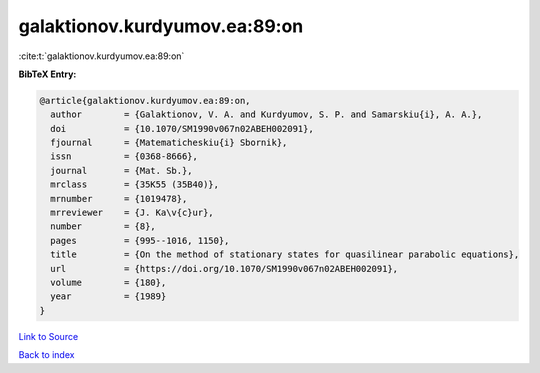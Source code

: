 galaktionov.kurdyumov.ea:89:on
==============================

:cite:t:`galaktionov.kurdyumov.ea:89:on`

**BibTeX Entry:**

.. code-block:: bibtex

   @article{galaktionov.kurdyumov.ea:89:on,
     author        = {Galaktionov, V. A. and Kurdyumov, S. P. and Samarskiu{i}, A. A.},
     doi           = {10.1070/SM1990v067n02ABEH002091},
     fjournal      = {Matematicheskiu{i} Sbornik},
     issn          = {0368-8666},
     journal       = {Mat. Sb.},
     mrclass       = {35K55 (35B40)},
     mrnumber      = {1019478},
     mrreviewer    = {J. Ka\v{c}ur},
     number        = {8},
     pages         = {995--1016, 1150},
     title         = {On the method of stationary states for quasilinear parabolic equations},
     url           = {https://doi.org/10.1070/SM1990v067n02ABEH002091},
     volume        = {180},
     year          = {1989}
   }

`Link to Source <https://doi.org/10.1070/SM1990v067n02ABEH002091},>`_


`Back to index <../By-Cite-Keys.html>`_
